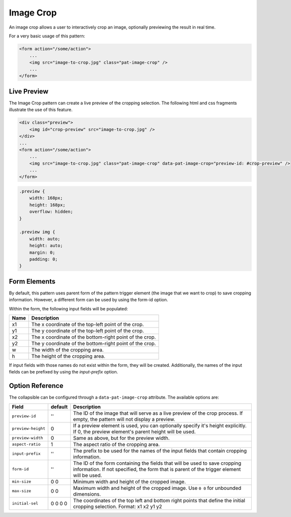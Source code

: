 Image Crop
==========

An image crop allows a user to interactively crop an image, optionally previewing the result
in real time.

For a very basic usage of this pattern:

.. code-block:: html

    <form action="/some/action">
        ...
        <img src="image-to-crop.jpg" class="pat-image-crop" />
        ...
    </form>

Live Preview
------------

The Image Crop pattern can create a live preview of the cropping selection. The
following html and css fragments illustrate the use of this feature.

.. code-block:: html

    <div class="preview">
        <img id="crop-preview" src="image-to-crop.jpg" />
    </div>
    ...
    <form action="/some/action">
        ...
        <img src="image-to-crop.jpg" class="pat-image-crop" data-pat-image-crop="preview-id: #crop-preview" />
        ...
    </form>

.. code-block:: css

    .preview {
        width: 168px;
        height: 168px;
        overflow: hidden;
    }

    .preview img {
        width: auto;
        height: auto;
        margin: 0;
        padding: 0;
    }

Form Elements
-------------

By default, this pattern uses parent form of the pattern trigger element
(the image that we want to crop) to save cropping information. However,
a different form can be used by using the form-id option.

Within the form, the following input fields will be populated:

+--------------------+------------------------------------------------------------+
| Name               | Description                                                |
+====================+============================================================+
| x1                 | The x coordinate of the top-left point of the crop.        |
+--------------------+------------------------------------------------------------+
| y1                 | The y coordinate of the top-left point of the crop.        |
+--------------------+------------------------------------------------------------+
| x2                 | The x coordinate of the bottom-right point of the crop.    |
+--------------------+------------------------------------------------------------+
| y2                 | The y coordinate of the bottom-right point of the crop.    |
+--------------------+------------------------------------------------------------+
| w                  | The width of the cropping area.                            |
+--------------------+------------------------------------------------------------+
| h                  | The height of the cropping area.                           |
+--------------------+------------------------------------------------------------+

If input fields with those names do not exist within the form, they will be created.
Additionally, the names of the input fields can be prefixed by using the *input-prefix*
option.

Option Reference
----------------

The collapsible can be configured through a ``data-pat-image-crop`` attribute.
The available options are:

+--------------------+------------+-----------------------------------------------+
| Field              | default    | Description                                   |
+====================+============+===============================================+
| ``preview-id``     |   ''       | The ID of the image that will serve as a      |
|                    |            | live preview of the crop process. If empty,   |
|                    |            | the pattern will not display a preview.       |
+--------------------+------------+-----------------------------------------------+
| ``preview-height`` |   0        | If a preview element is used, you can         |
|                    |            | optionally specify it's height explicitly. If |
|                    |            | 0, the preview element's parent height will   |
|                    |            | be used.                                      |
+--------------------+------------+-----------------------------------------------+
| ``preview-width``  |   0        | Same as above, but for the preview width.     |
+--------------------+------------+-----------------------------------------------+
| ``aspect-ratio``   |   1        | The aspect ratio of the cropping area.        |
+--------------------+------------+-----------------------------------------------+
| ``input-prefix``   |   ''       | The prefix to be used for the names of the    |
|                    |            | input fields that contain cropping            |
|                    |            | information.                                  |
+--------------------+------------+-----------------------------------------------+
| ``form-id``        |   ''       | The ID of the form containing the fields that |
|                    |            | will be used to save cropping information.    |
|                    |            | If not specified, the form that is parent     |
|                    |            | of the trigger element will be used.          |
+--------------------+------------+-----------------------------------------------+
| ``min-size``       |  0 0       | Minimum width and height of the cropped       |
|                    |            | image.                                        |
+--------------------+------------+-----------------------------------------------+ 
| ``max-size``       |  0 0       | Maximum width and height of the cropped       |
|                    |            | image. Use ``0 0`` for unbounded dimensions.  | 
+--------------------+------------+-----------------------------------------------+
| ``initial-sel``    |  0 0 0 0   | The coordinates of the top left and bottom    |
|                    |            | right points that define the initial cropping |
|                    |            | selection. Format: x1 x2 y1 y2                |
+--------------------+------------+-----------------------------------------------+

